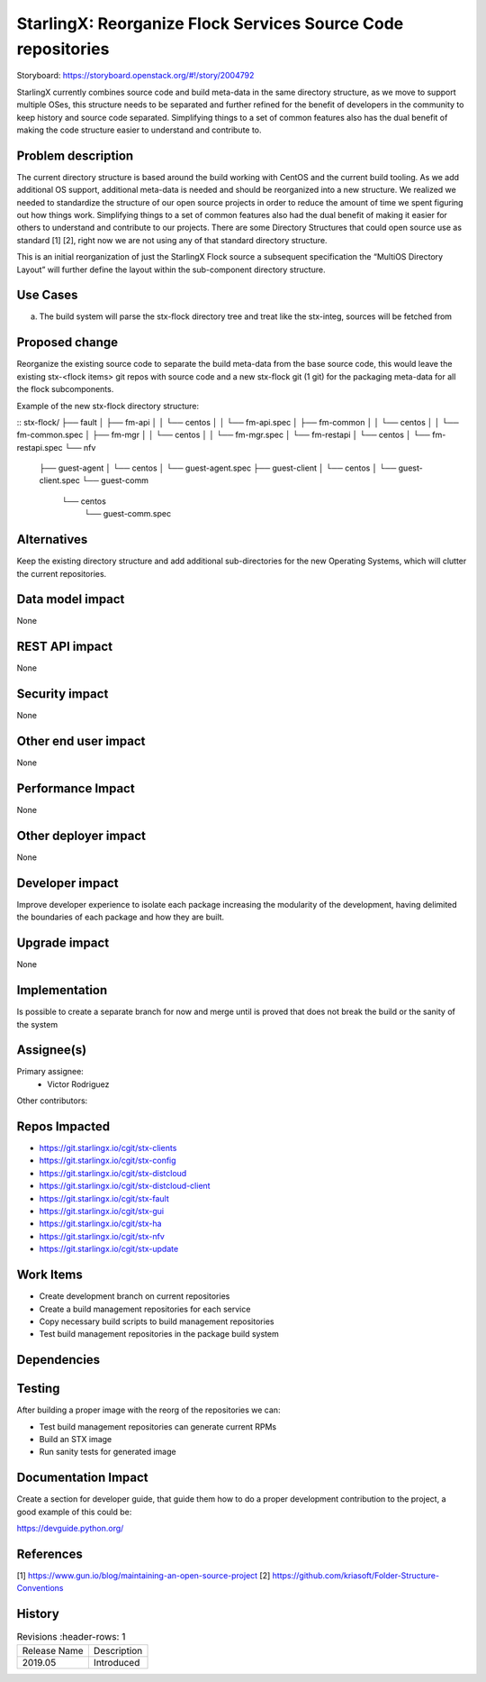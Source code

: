 ..  This work is licensed under a Creative Commons Attribution 3.0 Unported
    License.
    http://creativecommons.org/licenses/by/3.0/legalcode

=============================================================
StarlingX: Reorganize Flock Services Source Code repositories
=============================================================

Storyboard: https://storyboard.openstack.org/#!/story/2004792


StarlingX currently combines source code and build meta-data in the same
directory structure, as we move to support multiple OSes, this structure needs
to be separated and further refined for the benefit of developers in the
community to keep history and source code separated. Simplifying things to a
set of common features also has the dual benefit of making the code structure
easier to understand and contribute to.


Problem description
===================

The current directory structure is based around the build working with CentOS
and the current build tooling. As we add additional OS support, additional
meta-data is needed and should be reorganized into a new structure. We realized
we needed to standardize the structure of our open source projects in order to
reduce the amount of time we spent figuring out how things work. Simplifying
things to a set of common features also had the dual benefit of making it
easier for others to understand and contribute to our projects. There are some
Directory Structures that could open source use as standard [1] [2], right now
we are not using any of that standard directory structure.

This is an initial reorganization of just the StarlingX Flock source a
subsequent specification the “MultiOS Directory Layout” will further define the
layout within the sub-component directory structure.


Use Cases
=========

a) The build system will parse the stx-flock directory tree and treat like the stx-integ, sources will be fetched from

Proposed change
===============

Reorganize the existing source code to separate the build meta-data from the
base source code, this would leave the existing stx-<flock items> git repos
with source code and a new stx-flock git (1 git) for the packaging meta-data
for all the flock subcomponents.

Example of the new stx-flock directory structure:

::
stx-flock/
├── fault
│   ├── fm-api
│   │   └── centos
│   │       └── fm-api.spec
│   ├── fm-common
│   │   └── centos
│   │       └── fm-common.spec
│   ├── fm-mgr
│   │   └── centos
│   │       └── fm-mgr.spec
│   └── fm-restapi
│       └── centos
│           └── fm-restapi.spec
└── nfv
    ├── guest-agent
    │   └── centos
    │       └── guest-agent.spec
    ├── guest-client
    │   └── centos
    │       └── guest-client.spec
    └── guest-comm
        └── centos
            └── guest-comm.spec



Alternatives
============

Keep the existing directory structure and add additional sub-directories for
the new Operating Systems, which will clutter the current repositories.

Data model impact
=================

None


REST API impact
===============

None

Security impact
===============

None

Other end user impact
=====================

None

Performance Impact
==================

None

Other deployer impact
=====================

None

Developer impact
=================

Improve developer experience to isolate each package increasing the modularity
of the development, having delimited the boundaries of each package and how
they are built.

Upgrade impact
===============

None

Implementation
==============

Is possible to create a separate branch for now and merge until is proved that
does not break the build or the sanity of the system

Assignee(s)
===========

Primary assignee:
    - Victor Rodriguez

Other contributors:

Repos Impacted
==============

- https://git.starlingx.io/cgit/stx-clients
- https://git.starlingx.io/cgit/stx-config
- https://git.starlingx.io/cgit/stx-distcloud
- https://git.starlingx.io/cgit/stx-distcloud-client
- https://git.starlingx.io/cgit/stx-fault
- https://git.starlingx.io/cgit/stx-gui
- https://git.starlingx.io/cgit/stx-ha
- https://git.starlingx.io/cgit/stx-nfv
- https://git.starlingx.io/cgit/stx-update

Work Items
===========
- Create development branch on current repositories
- Create a build management repositories for each service
- Copy necessary build scripts to build management repositories
- Test build management repositories in the package build system

Dependencies
============


Testing
=======

After building a proper image with the reorg of the repositories we can:

- Test build management repositories can generate current RPMs
- Build an STX image
- Run sanity tests for generated image

Documentation Impact
====================

Create a section for developer guide, that guide them how to do a proper
development contribution to the project, a good example of this could be:

https://devguide.python.org/

References
==========

[1] https://www.gun.io/blog/maintaining-an-open-source-project
[2] https://github.com/kriasoft/Folder-Structure-Conventions

History
=======

.. list-table:: Revisions
      :header-rows: 1

   * - Release Name
     - Description
   * - 2019.05
     - Introduced
